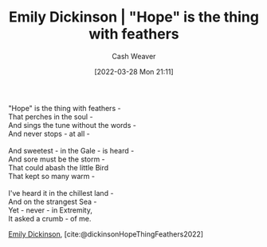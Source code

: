 :PROPERTIES:
:ID:       b0f01042-9128-4189-a344-033496d5ce24
:END:
#+title: Emily Dickinson | "Hope" is the thing with feathers
#+author: Cash Weaver
#+date: [2022-03-28 Mon 21:11]
#+filetags: :poem:

#+begin_verse
"Hope" is the thing with feathers -
That perches in the soul -
And sings the tune without the words -
And never stops - at all -

And sweetest - in the Gale - is heard -
And sore must be the storm -
That could abash the little Bird
That kept so many warm -

I've heard it in the chillest land -
And on the strangest Sea -
Yet - never - in Extremity,
It asked a crumb - of me.
#+end_verse

[[id:f09861cf-7103-46d2-85b3-3e614c2bdd2a][Emily Dickinson]], [cite:@dickinsonHopeThingFeathers2022]

#+print_bibliography:
* Anki :noexport:
:PROPERTIES:
:ANKI_DECK: Default
:END:
